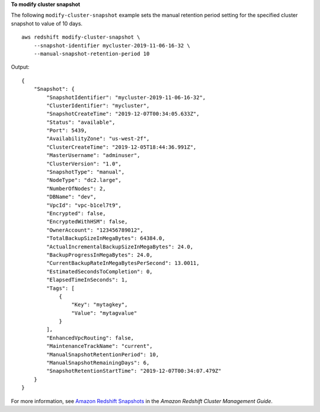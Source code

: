 **To modify cluster snapshot**

The following ``modify-cluster-snapshot`` example sets the manual retention period setting for the specified cluster snapshot to value of 10 days. ::

    aws redshift modify-cluster-snapshot \
        --snapshot-identifier mycluster-2019-11-06-16-32 \
        --manual-snapshot-retention-period 10

Output::

    {
        "Snapshot": {
            "SnapshotIdentifier": "mycluster-2019-11-06-16-32",
            "ClusterIdentifier": "mycluster",
            "SnapshotCreateTime": "2019-12-07T00:34:05.633Z",
            "Status": "available",
            "Port": 5439,
            "AvailabilityZone": "us-west-2f",
            "ClusterCreateTime": "2019-12-05T18:44:36.991Z",
            "MasterUsername": "adminuser",
            "ClusterVersion": "1.0",
            "SnapshotType": "manual",
            "NodeType": "dc2.large",
            "NumberOfNodes": 2,
            "DBName": "dev",
            "VpcId": "vpc-b1cel7t9",
            "Encrypted": false,
            "EncryptedWithHSM": false,
            "OwnerAccount": "123456789012",
            "TotalBackupSizeInMegaBytes": 64384.0,
            "ActualIncrementalBackupSizeInMegaBytes": 24.0,
            "BackupProgressInMegaBytes": 24.0,
            "CurrentBackupRateInMegaBytesPerSecond": 13.0011,
            "EstimatedSecondsToCompletion": 0,
            "ElapsedTimeInSeconds": 1,
            "Tags": [
                {
                    "Key": "mytagkey",
                    "Value": "mytagvalue"
                }
            ],
            "EnhancedVpcRouting": false,
            "MaintenanceTrackName": "current",
            "ManualSnapshotRetentionPeriod": 10,
            "ManualSnapshotRemainingDays": 6,
            "SnapshotRetentionStartTime": "2019-12-07T00:34:07.479Z"
        }
    }

For more information, see `Amazon Redshift Snapshots <https://docs.aws.amazon.com/redshift/latest/mgmt/working-with-snapshots.html>`__ in the *Amazon Redshift Cluster Management Guide*.
